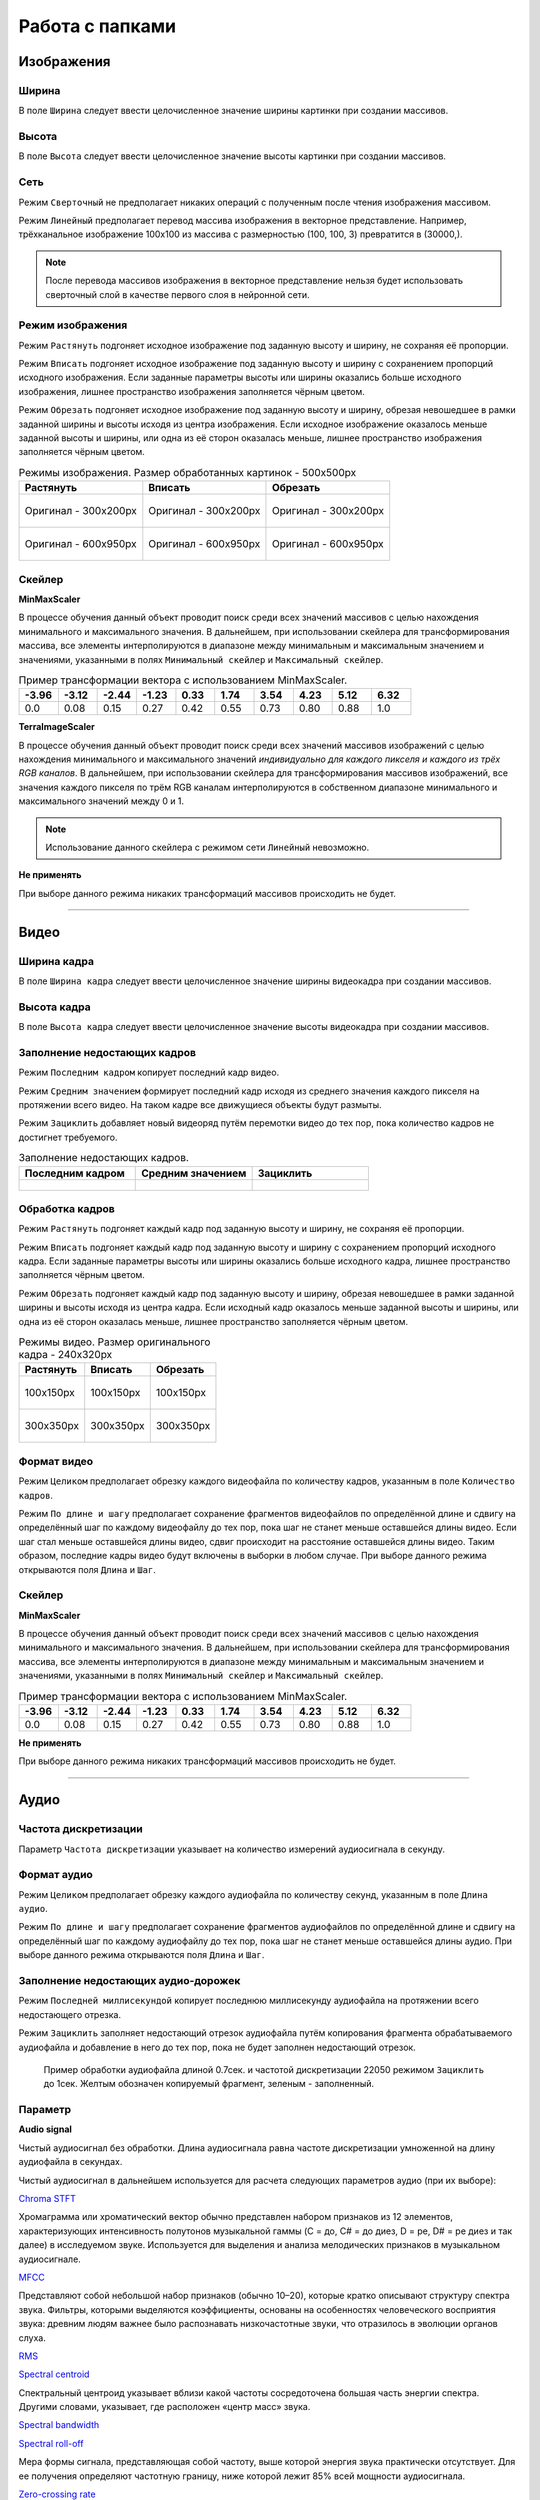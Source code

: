 Работа с папками
++++++++++++++++

Изображения
=============

Ширина
------
В поле ``Ширина`` следует ввести целочисленное значение ширины картинки при создании массивов.

Высота
------
В поле ``Высота`` следует ввести целочисленное значение высоты картинки при создании массивов.

Сеть
----
.. На выбор доступно два режима - ``Сверточный`` и ``Линейный``.

Режим ``Сверточный`` не предполагает никаких операций с полученным после чтения изображения массивом.

Режим ``Линейный`` предполагает перевод массива изображения в векторное представление.
Например, трёхканальное изображение 100х100 из массива с размерностью (100, 100, 3) превратится в (30000,).


.. image:: images/изображения_сеть.png
    :alt: изображения_сеть.png

.. note::
    После перевода массивов изображения в векторное представление нельзя будет использовать сверточный слой в качестве первого слоя в нейронной сети.

.. _imageMode:

Режим изображения
-----------------
Режим ``Растянуть`` подгоняет исходное изображение под заданную высоту и ширину, не сохраняя её пропорции.

Режим ``Вписать`` подгоняет исходное изображение под заданную высоту и ширину с сохранением пропорций исходного изображения.
Если заданные параметры высоты или ширины оказались больше исходного изображения, лишнее пространство изображения заполняется чёрным цветом.

Режим ``Обрезать`` подгоняет исходное изображение под заданную высоту и ширину, обрезая невошедшее в рамки заданной ширины и высоты исходя из центра изображения.
Если исходное изображение оказалось меньше заданной высоты и ширины, или одна из её сторон оказалась меньше, лишнее пространство изображения заполняется чёрным цветом.


.. list-table:: Режимы изображения. Размер обработанных картинок - 500х500px
    :widths: 300, 300, 300
    :header-rows: 1

    * - Растянуть
      - Вписать
      - Обрезать

    * - .. figure:: images/изображения_цветок_растянуть.png
          :alt: изображения_цветок_растянуть.png
          :align: center

          Оригинал - 300х200px

      - .. figure:: images/изображения_цветок_вписать.png
          :alt: изображения_цветок_растянуть.png
          :align: center

          Оригинал - 300х200px

      - .. figure:: images/изображения_цветок_обрезать.png
          :alt: изображения_цветок_растянуть.png
          :align: center

          Оригинал - 300х200px

    * - .. figure:: images/изображения_жираф_растянуть.png
          :alt: изображения_цветок_растянуть.png
          :align: center

          Оригинал - 600х950px

      - .. figure:: images/изображения_жираф_вписать.png
          :alt: изображения_цветок_растянуть.png
          :align: center

          Оригинал - 600х950px

      - .. figure:: images/изображения_жираф_обрезать.png
          :alt: изображения_цветок_растянуть.png
          :align: center

          Оригинал - 600х950px


Скейлер
-------
**MinMaxScaler**

В процессе обучения данный объект проводит поиск среди всех значений массивов с целью нахождения минимального и максимального значения.
В дальнейшем, при использовании скейлера для трансформирования массива, все элементы интерполируются в диапазоне между минимальным и максимальным значением и значениями, указанными в полях ``Минимальный скейлер`` и ``Максимальный скейлер``.

.. list-table:: Пример трансформации вектора с использованием MinMaxScaler.
    :widths: 30, 30, 30, 30, 30, 30, 30, 30, 30, 30
    :header-rows: 1

    * - -3.96
      - -3.12
      - -2.44
      - -1.23
      - 0.33
      - 1.74
      - 3.54
      - 4.23
      - 5.12
      - 6.32

    * - 0.0
      - 0.08
      - 0.15
      - 0.27
      - 0.42
      - 0.55
      - 0.73
      - 0.80
      - 0.88
      - 1.0

**TerraImageScaler**

В процессе обучения данный объект проводит поиск среди всех значений массивов изображений с целью нахождения минимального и максимального значений *индивидуально для каждого пикселя и каждого из трёх RGB каналов*.
В дальнейшем, при использовании скейлера для трансформирования массивов изображений, все значения каждого пикселя по трём RGB каналам интерполируются в собственном диапазоне минимального и максимального значений между 0 и 1.

.. note::
    Использование данного скейлера с режимом сети ``Линейный`` невозможно.

**Не применять**

При выборе данного режима никаких трансформаций массивов происходить не будет.

.................................................................

Видео
========================

Ширина кадра
------------
В поле ``Ширина кадра`` следует ввести целочисленное значение ширины видеокадра при создании массивов.

Высота кадра
------------
В поле ``Высота кадра`` следует ввести целочисленное значение высоты видеокадра при создании массивов.

Заполнение недостающих кадров
-----------------------------
Режим ``Последним кадром`` копирует последний кадр видео.

Режим ``Средним значением`` формирует последний кадр исходя из среднего значения каждого пикселя на протяжении всего видео.
На таком кадре все движущиеся объекты будут размыты.

Режим ``Зациклить`` добавляет новый видеоряд путём перемотки видео до тех пор, пока количество кадров не достигнет требуемого.


.. list-table:: Заполнение недостающих кадров.
    :widths: 300, 300, 300
    :header-rows: 1

    * - Последним кадром
      - Средним значением
      - Зациклить

    * - .. figure:: images/видео_последним_кадром.gif
          :alt: видео_черными кадрами.gif
          :align: center

      - .. figure:: images/видео_средними_значениями.gif
          :alt: видео_последним кадром.gif
          :align: center

      - .. figure:: images/видео_зациклить.gif
          :alt: видео_зациклить.gif
          :align: center


Обработка кадров
----------------
Режим ``Растянуть`` подгоняет каждый кадр под заданную высоту и ширину, не сохраняя её пропорции.

Режим ``Вписать`` подгоняет каждый кадр под заданную высоту и ширину с сохранением пропорций исходного кадра.
Если заданные параметры высоты или ширины оказались больше исходного кадра, лишнее пространство заполняется чёрным цветом.

Режим ``Обрезать`` подгоняет каждый кадр под заданную высоту и ширину, обрезая невошедшее в рамки заданной ширины и высоты исходя из центра кадра.
Если исходный кадр оказалось меньше заданной высоты и ширины, или одна из её сторон оказалась меньше, лишнее пространство заполняется чёрным цветом.

.. list-table:: Режимы видео. Размер оригинального кадра - 240х320px
    :widths: 300, 300, 300
    :header-rows: 1

    * - Растянуть
      - Вписать
      - Обрезать

    * - .. figure:: images/видео_растянуть.png
          :alt: видео_растянуть.png
          :align: center

          100х150px

      - .. figure:: images/видео_вписать.png
          :alt: видео_вписать.png
          :align: center

          100х150px

      - .. figure:: images/видео_обрезать.png
          :alt: видео_обрезать.png
          :align: center

          100х150px
    

    * - .. figure:: images/видео_растянуть_2.png
          :alt: видео_растянуть_2.png
          :align: center

          300х350px

      - .. figure:: images/видео_вписать_2.png
          :alt: видео_вписать_2.png
          :align: center

          300х350px

      - .. figure:: images/видео_обрезать_2.png
          :alt: видео_обрезать_2.png
          :align: center

          300х350px

Формат видео
------------
Режим ``Целиком`` предполагает обрезку каждого видеофайла по количеству кадров, указанным в поле ``Количество кадров``.

Режим ``По длине и шагу`` предполагает сохранение фрагментов видеофайлов по определённой длине и сдвигу на определённый шаг по каждому видеофайлу до тех пор, пока шаг не станет меньше оставшейся длины видео. 
Если шаг стал меньше оставшейся длины видео, сдвиг происходит на расстояние оставшейся длины видео. 
Таким образом, последние кадры видео будут включены в выборки в любом случае. При выборе данного режима открываются поля ``Длина`` и ``Шаг``.

Скейлер
-------

**MinMaxScaler**

В процессе обучения данный объект проводит поиск среди всех значений массивов с целью нахождения минимального и максимального значения.
В дальнейшем, при использовании скейлера для трансформирования массива, все элементы интерполируются в диапазоне между минимальным и максимальным значением и значениями, указанными в полях ``Минимальный скейлер`` и ``Максимальный скейлер``.

.. list-table:: Пример трансформации вектора с использованием MinMaxScaler.
    :widths: 30, 30, 30, 30, 30, 30, 30, 30, 30, 30
    :header-rows: 1

    * - -3.96
      - -3.12
      - -2.44
      - -1.23
      - 0.33
      - 1.74
      - 3.54
      - 4.23
      - 5.12
      - 6.32

    * - 0.0
      - 0.08
      - 0.15
      - 0.27
      - 0.42
      - 0.55
      - 0.73
      - 0.80
      - 0.88
      - 1.0

**Не применять**

При выборе данного режима никаких трансформаций массивов происходить не будет.

.................................................................

Аудио
============

Частота дискретизации
---------------------
Параметр ``Частота дискретизации`` указывает на количество измерений аудиосигнала в секунду. 

Формат аудио
------------
Режим ``Целиком`` предполагает обрезку каждого аудиофайла по количеству секунд, указанным в поле ``Длина аудио``.

Режим ``По длине и шагу`` предполагает сохранение фрагментов аудиофайлов по определённой длине и сдвигу на определённый шаг по каждому аудиофайлу до тех пор, пока шаг не станет меньше оставшейся длины аудио.
При выборе данного режима открываются поля ``Длина`` и ``Шаг``.

Заполнение недостающих аудио-дорожек
------------------------------------
Режим ``Последней миллисекундой`` копирует последнюю миллисекунду аудиофайла на протяжении всего недостающего отрезка.

Режим ``Зациклить`` заполняет недостающий отрезок аудиофайла путём копирования фрагмента обрабатываемого аудиофайла и добавление в него до тех пор, пока не будет заполнен недостающий отрезок.

.. figure:: images/аудио_по_длине_и_шагу.png
    :alt: аудио_по_длине_и_шагу.png

    Пример обработки аудиофайла длиной 0.7сек. и частотой дискретизации 22050 режимом ``Зациклить`` до 1сек. Желтым обозначен копируемый фрагмент, зеленым - заполненный.


Параметр
--------
**Audio signal**

Чистый аудиосигнал без обработки. Длина аудиосигнала равна частоте дискретизации умноженной на длину аудиофайла в секундах.

Чистый аудиосигнал в дальнейшем используется для расчета следующих параметров аудио (при их выборе):

`Chroma STFT <https://librosa.org/doc/main/generated/librosa.feature.chroma_stft.html>`_

Хромаграмма или хроматический вектор обычно представлен набором признаков из 12 элементов, характеризующих интенсивность полутонов музыкальной гаммы (C = до, C# = до диез, D = ре, D# = ре диез и так далее) в исследуемом звуке. 
Используется для выделения и анализа мелодических признаков в музыкальном аудиосигнале.

`MFCC <https://librosa.org/doc/main/generated/librosa.feature.mfcc.html>`_

Представляют собой небольшой набор признаков (обычно 10–20), которые кратко описывают структуру спектра звука. 
Фильтры, которыми выделяются коэффициенты, основаны на особенностях человеческого восприятия звука: древним людям важнее было распознавать низкочастотные звуки, что отразилось в эволюции органов слуха.

`RMS <https://librosa.org/doc/main/generated/librosa.feature.rms.html>`_

`Spectral centroid <https://librosa.org/doc/main/generated/librosa.feature.spectral_centroid.html>`_

Спектральный центроид указывает вблизи какой частоты сосредоточена большая часть энергии спектра.
Другими словами, указывает, где расположен «центр масс» звука.

`Spectral bandwidth <https://librosa.org/doc/main/generated/librosa.feature.spectral_bandwidth.html>`_

`Spectral roll-off <https://librosa.org/doc/main/generated/librosa.feature.spectral_rolloff.html>`_

Мера формы сигнала, представляющая собой частоту, выше которой энергия звука практически отсутствует. 
Для ее получения определяют частотную границу, ниже которой лежит 85% всей мощности аудиосигнала.

`Zero-crossing rate <https://librosa.org/doc/main/generated/librosa.feature.zero_crossing_rate.html>`_

Частота (или скорость) пересечения нуля соответствует общей оценке тембра звучания по шкале высокий/низкий, глухой/звонкий, шипящий/свистящий. 

Ресемпл
-------
Тип ресемпла, используемый во время открытия аудиофайлов. Сильно влияет на скорость формирования датасета. Список доступных типов (в порядке возрастания скорости): ``Kaiser best``, ``Kaiser fast``, ``Scipy``.
Более подробно можно прочитать `здесь <https://librosa.org/doc/main/generated/librosa.resample.html#librosa.resample>`_.

Скейлер
-------

**MinMaxScaler**

В процессе обучения данный объект проводит поиск среди всех значений массивов с целью нахождения минимального и максимального значения.
В дальнейшем, при использовании скейлера для трансформирования массива, все элементы интерполируются в диапазоне между минимальным и максимальным значением и значениями, указанными в полях ``Минимальный скейлер`` и ``Максимальный скейлер``.

.. list-table:: Пример трансформации вектора с использованием MinMaxScaler.
    :widths: 30, 30, 30, 30, 30, 30, 30, 30, 30, 30
    :header-rows: 1

    * - -3.96
      - -3.12
      - -2.44
      - -1.23
      - 0.33
      - 1.74
      - 3.54
      - 4.23
      - 5.12
      - 6.32

    * - 0.0
      - 0.08
      - 0.15
      - 0.27
      - 0.42
      - 0.55
      - 0.73
      - 0.80
      - 0.88
      - 1.0

**StandardScaler**

При обучении скейлер проводит поиск среди всех значений массивов с целью находждения дисперсии, среднего значения.
При использовании скейлера трансформация массивов происходит по формуле **(x - среднее значение) / дисперсия**.

.. list-table:: Пример трансформации вектора с использованием StandardScaler.
    :widths: 30, 30, 30, 30, 30, 30, 30, 30, 30, 30
    :header-rows: 1

    * - -3.96
      - -3.12
      - -2.44
      - -1.23
      - 0.33
      - 1.74
      - 3.54
      - 4.23
      - 5.12
      - 6.32

    * - -1.44
      - -1.20
      - -1.00
      - -0.65
      - -0.21
      - 0.20
      - 0.71
      - 0.91
      - 1.17
      - 1.51

**Не применять**

При выборе данного режима никаких трансформаций массивов происходить не будет.

.................................................................

Текст
===============

Фильтры
-------
Поле ``Фильтры`` содержит в себе набор символов, которые будут удалены в процессе обработки текстовых файлов.

.. note::
    При выборе задачи сегментации текстов из списка фильтров автоматически убираются символы, используемые в составе тегов.

Формат текстов
--------------
Режим ``Целиком`` предполагает обрезку каждого текстового файла по количеству слов, которое указывается в поле ``Количество слов``.

Режим ``По длине и шагу`` предполагает сохранение фрагментов текстов по определённой длине и сдвигу на определённый шаг из каждого текстового файла до тех пор, пока шаг не станет меньше оставшегося количества слов.
При выборе данного режима открываются поля ``Длина`` и ``Шаг``.

Пример работы режима ``По длине и шагу`` 4 и 2 соответственно:

* **Съешь еще этих мягких** французских булочек да выпей чаю.
* Съешь еще **этих мягких французских булочек** да выпей чаю.
* Съешь еще этих мягких **французских булочек да выпей** чаю.

.. note::
    Режим ``Целиком`` рекомендуется выбирать только в случае большого количества файлов в выбранной папке, так как один файл превращается в одну выборку.

    Режим ``По длине и шагу`` способен создать из одного текстового файла несколько выборок.

Pymorphy
--------
При использовании ``Pymorphy`` слова будут переведены в инфинитив. Подробнее на странице документации `Pymorphy2 <https://pymorphy2.readthedocs.io/en/stable/user/>`_.

Метод подготовки
----------------
Режимы ``Embedding`` и ``Bag of words`` во время обработки текстов используют объект `Tokenizer <https://ru-keras.com/text-preprocessing/>`_.
При выборе данных режимов в поле ``Максимальное количество слов`` необходимо ввести длину словаря частотности слов, который образуется в процессе обучения данного объекта. 
При формировании словаря каждому уникальному слову присваивается индекс. Чем чаще встречается слово в тексте, тем меньше будет значение присвоенного индекса (самому популярному слову присваивается индекс 2). Если слово вышло за рамки словаря частотности слов, ему присваивается индекс 1.
Словарь используется в процессе перевода текстовых данных в числовые.

Режим ``Word2Vec`` во время обработки текстов использует объект `Word2Vec <https://radimrehurek.com/gensim/models/word2vec.html>`_. 
После выбора данного режима открывается поле ``Размер Word2Vec пространства``, в котором обозначается размер n-мерного пространство для слов.

**Embedding**

При выборе режима ``Embedding`` содается вектор длиной равным значению в поле ``Длина`` и с индексами слов, исходя из словаря частотности.
В случае, если в текстовом файле количество слов меньше введённого пользователем числа, при формировании массивов они будут дописаны нулями.

.. list-table:: Режим Embedding.
    :widths: 15, 15, 15, 15, 15, 15, 15, 15
    :header-rows: 1

    * - Съешь
      - ещё
      - этих
      - мягких
      - булочек
      - да
      - выпей
      - чаю.

    * - 438
      - 132
      - 33
      - 301
      - 182
      - 19
      - 387
      - 101

Полученный вектор (при условии параметра ``Длина`` равным 10): [438, 132, 33, 301, 182, 19, 387, 101, 0, 0]

**Bag of words**

При выборе режима ``Bag of words`` содается вектор из нулей длиной в ``Максимальное количество слов``, и заполняется единицами исходя из индексов слов в словаре частотности. При этом порядок слов утрачивается.
Рассмотрим пример одного предложения с ``Максимальное количество слов`` равным 15 (условимся, что все слова из предложения попали в 15 самых наиболее встречающихся слов).

.. list-table:: Режим Bag of words.
    :widths: 15, 15, 15, 15, 15, 15, 15, 15
    :header-rows: 1

    * - Миша
      - любит
      - кататься
      - на
      - горках
      - и
      - на
      - санках.

    * - 3
      - 6
      - 14
      - 2
      - 12
      - 5
      - 2
      - 13

Полученный вектор: [0, 0, 1, 1, 0, 1, 1, 0, 0, 0, 0, 0, 1, 1, 1]

**Word2Vec**

При выборе режима ``Word2Vec`` массивы формируются исходя из обученного векторного пространства слов объекта Word2Vec.
Длина вектора каждого слова имеет длину равной длине векторного пространства, установленной в параметре ``Размер Word2Vec пространства``.
Рассмотрим пример предложения с ``Размер Word2Vec пространства`` равным 2 (стандартным является значение 200, однако для демонстрационных целей в данной документации применим значение 2).

.. list-table:: Режим Word2Vec.
    :widths: 15, 15, 15, 15, 15, 15, 15, 15
    :header-rows: 1

    * - Съешь
      - ещё
      - этих
      - мягких
      - булочек
      - да
      - выпей
      - чаю.

    * - [0.1971.. 0.1885..]
      - [0.1132.. 0.1560..]
      - [0.2349.. 0.0148..]
      - [0.1552.. -0.1250..]
      - [0.1177.. -0.1929..]
      - [-0.2087.. 0.0028..]
      - [0.2432.. 0.0589..]
      - [0.1813.. -0.0266..]

Полученный вектор (при условии параметра ``Длина`` равным 10): [[0.1971.. 0.1885..], [0.1132.. 0.1560..], [0.2349.. 0.0148..], [0.1552.. -0.1250..], [0.1177.. -0.1929..], [-0.2087.. 0.0028..], [0.2432.. 0.0589..], [0.1813.. -0.0266..], [0 0], [0 0]]

.................................................................

Классификация
=============
Слой классификации не предполагает ввода дополнительных параметров в интерфейсе Terra AI.

.. note::
    Названия классов формируются исходя из названий папок, выбранных в качестве входных данных.
    Если названия папок подверглись изменениям из-за несоответствия кодировок в среде создания архива и среде запуска Terra AI, названия классов тоже будут подвержены изменениям.

.................................................................

Сегментация изображений
=======================

Диапазон каналов
----------------
В поле ``Диапазон каналов`` следует ввести целочисленное значение диапазона для каждого из RGB каналов. 
Например, при цвете класса [201, 157, 21] и диапазоне 20 к данному классу будут отнесены все пиксели со значением в диапазонах [181-221, 137-177, 1-41].

.. note::
    Значение диапазона индивидуально для каждой базы и зависит от степени потери качества изображений масок сегментации - чем больше потери в качестве, тем большее число рекомендуется к установке.
    Однако следует учесть, что при близком расположении цветов по RGB каналам, и значением ``Диапазон каналов`` бо́льшим этого расположения, классы могут пересечься.
    При отсутствии потери качества изображений масок сегментации, диапазон следует установить равным 0.

Ввод данных
-----------
Режим ``Ручной ввод`` предполагает ручное заполнение полей ``Название класса`` и ``Цвет``. Количество блоков с полями к заполнению соответствует количеству классов, указанному в поле ``Количество классов``.

Режим ``Автоматический поиск`` проводит поиск цветов классов в изображениях масок сегментации и выводит список найденных цветов пользователю для дальнейшего заполнения названий найденных классов.
Для запуска поиска требуется заполнить поля ``Диапазон каналов`` и ``Количество классов``.

.. note::
    Поиск цветов классов осуществляется начиная с первой картинки в выбранной папке пока не будет найдено то количество цветов, которое было указано в поле ``Количество классов``.

Режим ``Файл аннотации`` предполагает заполнение блоков с названиями и цветами классов из данных, полученных из файла аннотации.
Для работы этого режима архив с датасетом должен содержать файл аннотации в корректном исполнении.
Пример корректного файла аннотации можно найти :ref:`здесь <annotationFile>`.

.................................................................

Сегментация текстов
===================

Открывающие теги (через пробел)
-------------------------------
В поле ``Открывающие теги (через пробел)`` следует ввести открывающие теги, которые были использованы в процессе разметки текстов.

Закрывающие теги (через пробел)
-------------------------------
В поле ``Закрывающие теги (через пробел)`` следует ввести закрывающие теги, которые были использованы в процессе разметки текстов.

.................................................................

Обнаружение объектов
====================
Координаты баундин боксов масштабируются и приводятся к необходимому для обучения размеру 416х416.
Также на способ масштабирования координатов может повлиять :ref:`Режим изображения <imageMode>`, выбранный во входном слое изображений.



.. list-table:: Режимы изображения. Размер обработанных картинок - 416х416px
    :widths: 300, 300, 300
    :header-rows: 1

    * - Растянуть
      - Вписать
      - Обрезать

    * - .. figure:: images/обджект_цветок_растянуть.png
          :alt: обджект_цветок_растянуть.png
          :align: center

          Оригинал - 300х200px

      - .. figure:: images/обджект_цветок_вписать.png
          :alt: обдждект_цветок_растянуть.png
          :align: center

          Оригинал - 300х200px

      - .. figure:: images/обджект_цветок_обрезать.png
          :alt: обджект_цветок_растянуть.png
          :align: center

          Оригинал - 300х200px

    * - .. figure:: images/обджект_жираф_растянуть.png
          :alt: обджект_цветок_растянуть.png
          :align: center

          Оригинал - 600х950px

      - .. figure:: images/обджект_жираф_вписать.png
          :alt: обджект_цветок_растянуть.png
          :align: center

          Оригинал - 600х950px

      - .. figure:: images/обджект_жираф_обрезать.png
          :alt: обджект_цветок_растянуть.png
          :align: center

          Оригинал - 600х950px

Версия Yolo
-----------
Следует выбрать одну из доступных версий Yolo для создания датасета и его обучения.

Доступные версии Yolo: ``v3``, ``v4``.

Тип аннотации
-------------
Тип аннотации определяется при выгрузке архива из сервисов аннотации изображений.
В зависимости от выбора типа при выгрузке необходимо выбрать соответствующий тип при формировании датасета в Терре.

Список доступных типов аннотаций: ``Yolo``, ``Yolov1.1``, ``Kitti``, ``Voc``, ``Coco``, ``Udacity``.
